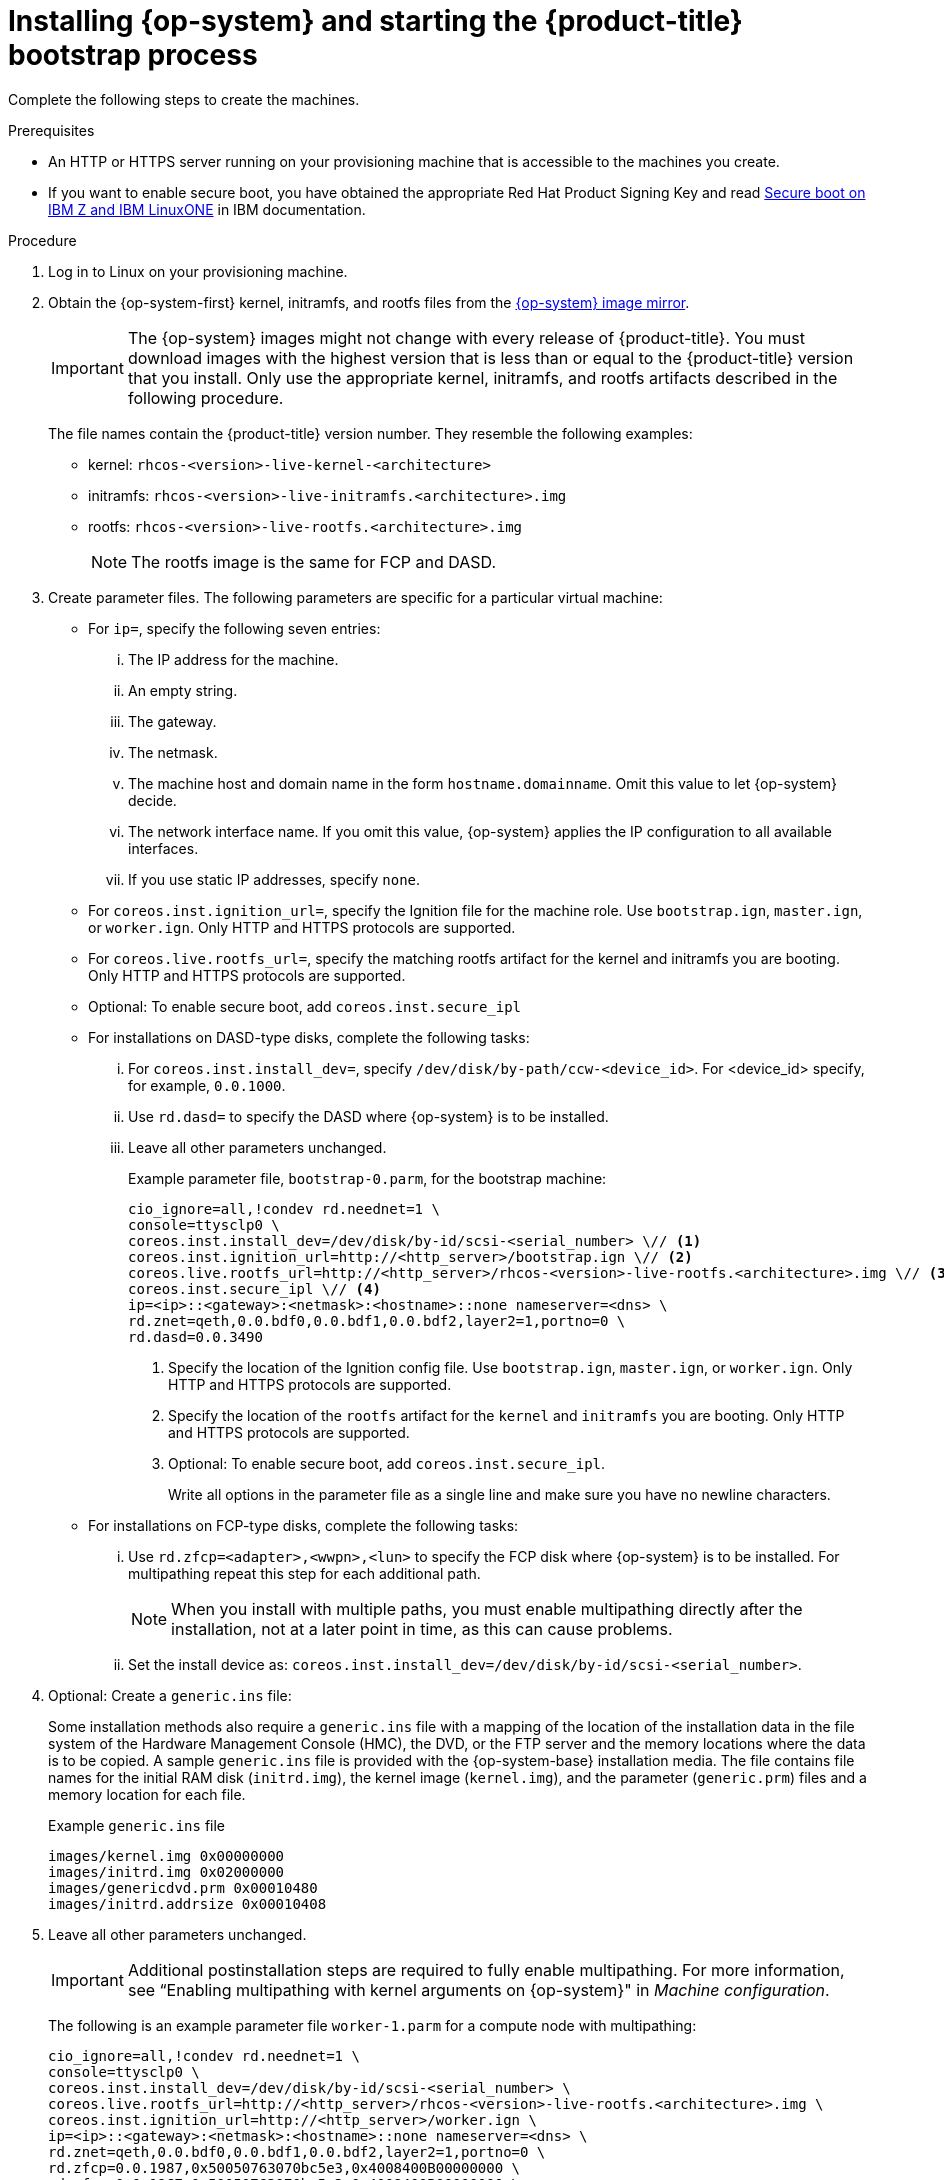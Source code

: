// Module included in the following assemblies:
//
// * installing/installing_ibm_z/installing-ibm-z.adoc
// * installing/installing_ibm_z/installing-restricted-networks-ibm-z.adoc
// * installing/installing_ibm_z/installing-ibm-z-lpar.adoc
// * installing/installing_ibm_z/installing-restricted-networks-ibm-z-lpar.adoc


ifeval::["{context}" == "installing-ibm-z"]
:ibm-z:
endif::[]
ifeval::["{context}" == "installing-restricted-networks-ibm-z"]
:ibm-z:
endif::[]
ifeval::["{context}" == "installing-ibm-z-lpar"]
:ibm-z-lpar:
endif::[]
ifeval::["{context}" == "installing-restricted-networks-ibm-z-lpar"]
:ibm-z-lpar:
endif::[]

:_mod-docs-content-type: PROCEDURE
[id="installation-user-infra-machines-iso-ibm-z_{context}"]
= Installing {op-system} and starting the {product-title} bootstrap process

ifdef::ibm-z[]
To install {product-title} on {ibm-z-name} infrastructure that you provision, you must install {op-system-first} on z/VM guest virtual machines. When you install {op-system}, you must provide the Ignition config file that was generated by the {product-title} installation program for the type of machine you are installing. If you have configured suitable networking, DNS, and load balancing infrastructure, the {product-title} bootstrap process begins automatically after the {op-system} z/VM guest virtual machines have rebooted.
endif::ibm-z[]
ifdef::ibm-z-lpar[]
To install {product-title} on {ibm-z-name} infrastructure that you provision, you must install {op-system-first} in an LPAR. When you install {op-system}, you must provide the Ignition config file that was generated by the {product-title} installation program for the type of machine you are installing. If you have configured suitable networking, DNS, and load balancing infrastructure, the {product-title} bootstrap process begins automatically after the {op-system} guest machines have rebooted.
endif::ibm-z-lpar[]

Complete the following steps to create the machines.

.Prerequisites

* An HTTP or HTTPS server running on your provisioning machine that is accessible to the machines you create.
* If you want to enable secure boot, you have obtained the appropriate Red Hat Product Signing Key and read link:https://www.ibm.com/docs/en/linux-on-systems?topic=security-secure-boot-linux-onibm-z-linuxone[Secure boot on IBM Z and IBM LinuxONE] in IBM documentation.

.Procedure

. Log in to Linux on your provisioning machine.

. Obtain the {op-system-first} kernel, initramfs, and rootfs files from the link:https://mirror.openshift.com/pub/openshift-v4/s390x/dependencies/rhcos/latest/[{op-system} image mirror].
+
[IMPORTANT]
====
The {op-system} images might not change with every release of {product-title}.
You must download images with the highest version that is less than or equal
to the {product-title} version that you install. Only use the appropriate kernel, initramfs, and rootfs artifacts described in the following procedure.
====
+
The file names contain the {product-title} version number. They resemble the following examples:

* kernel: `rhcos-<version>-live-kernel-<architecture>`
* initramfs: `rhcos-<version>-live-initramfs.<architecture>.img`
* rootfs: `rhcos-<version>-live-rootfs.<architecture>.img`
+
[NOTE]
====
The rootfs image is the same for FCP and DASD.
====
+
. Create parameter files. The following parameters are specific for a particular virtual machine:

** For `ip=`, specify the following seven entries:
... The IP address for the machine.
... An empty string.
... The gateway.
... The netmask.
... The machine host and domain name in the form `hostname.domainname`. Omit this value to let {op-system} decide.
... The network interface name. If you omit this value, {op-system} applies the IP configuration to all available interfaces.
... If you use static IP addresses, specify `none`.
** For `coreos.inst.ignition_url=`, specify the Ignition file for the machine role. Use `bootstrap.ign`, `master.ign`, or `worker.ign`. Only HTTP and HTTPS protocols are supported.
** For `coreos.live.rootfs_url=`, specify the matching rootfs artifact for the kernel and initramfs you are booting. Only HTTP and HTTPS protocols are supported.
** Optional: To enable secure boot, add `coreos.inst.secure_ipl`

** For installations on DASD-type disks, complete the following tasks:
... For `coreos.inst.install_dev=`, specify `/dev/disk/by-path/ccw-<device_id>`. For <device_id> specify, for example, `0.0.1000`.
... Use `rd.dasd=` to specify the DASD where {op-system} is to be installed.
... Leave all other parameters unchanged.
+
Example parameter file, `bootstrap-0.parm`, for the bootstrap machine:
+
[source,terminal]
----
cio_ignore=all,!condev rd.neednet=1 \
console=ttysclp0 \
coreos.inst.install_dev=/dev/disk/by-id/scsi-<serial_number> \// <1>
coreos.inst.ignition_url=http://<http_server>/bootstrap.ign \// <2>
coreos.live.rootfs_url=http://<http_server>/rhcos-<version>-live-rootfs.<architecture>.img \// <3>
coreos.inst.secure_ipl \// <4>
ip=<ip>::<gateway>:<netmask>:<hostname>::none nameserver=<dns> \
rd.znet=qeth,0.0.bdf0,0.0.bdf1,0.0.bdf2,layer2=1,portno=0 \
rd.dasd=0.0.3490
----
ifdef::ibm-z[]
<1> Specify a unique fully qualified path depending on disk type. This can be either DASD-type or FCP-type disks.
endif::ibm-z[]
ifdef::ibm-z-lpar[]
<1> Specify a unique fully qualified path depending on disk type. This can be either DASD-type, FCP-type, or NVMe-type disks.
endif::ibm-z-lpar[]
<2> Specify the location of the Ignition config file. Use `bootstrap.ign`, `master.ign`, or `worker.ign`. Only HTTP and HTTPS protocols are supported.
<3> Specify the location of the `rootfs` artifact for the `kernel` and `initramfs` you are booting. Only HTTP and HTTPS protocols are supported.
<4> Optional: To enable secure boot, add `coreos.inst.secure_ipl`.
+
Write all options in the parameter file as a single line and make sure you have no newline characters.

** For installations on FCP-type disks, complete the following tasks:
... Use `rd.zfcp=<adapter>,<wwpn>,<lun>` to specify the FCP disk where {op-system} is to be installed. For multipathing repeat this step for each additional path.
+
[NOTE]
====
When you install with multiple paths, you must enable multipathing directly after the installation, not at a later point in time, as this can cause problems.
====
... Set the install device as: `coreos.inst.install_dev=/dev/disk/by-id/scsi-<serial_number>`.

. Optional: Create a `generic.ins` file:
+
Some installation methods also require a `generic.ins` file with a mapping of the location of the installation data in the file system of the Hardware Management Console (HMC), the DVD, or the FTP server and the memory locations where the data is to be copied. A sample `generic.ins` file is provided with the {op-system-base} installation media. The file contains file names for the initial RAM disk (`initrd.img`), the kernel image (`kernel.img`), and the parameter (`generic.prm`) files and a memory location for each file.
+
.Example `generic.ins` file
[source,terminal]
----
images/kernel.img 0x00000000
images/initrd.img 0x02000000
images/genericdvd.prm 0x00010480
images/initrd.addrsize 0x00010408
----

. Leave all other parameters unchanged.
+
[IMPORTANT]
====
Additional postinstallation steps are required to fully enable multipathing. For more information, see “Enabling multipathing with kernel arguments on {op-system}" in _Machine configuration_.
====
// Add xref once it's allowed.
+
The following is an example parameter file `worker-1.parm` for a compute node with multipathing:
+
[source,terminal]
----
cio_ignore=all,!condev rd.neednet=1 \
console=ttysclp0 \
coreos.inst.install_dev=/dev/disk/by-id/scsi-<serial_number> \
coreos.live.rootfs_url=http://<http_server>/rhcos-<version>-live-rootfs.<architecture>.img \
coreos.inst.ignition_url=http://<http_server>/worker.ign \
ip=<ip>::<gateway>:<netmask>:<hostname>::none nameserver=<dns> \
rd.znet=qeth,0.0.bdf0,0.0.bdf1,0.0.bdf2,layer2=1,portno=0 \
rd.zfcp=0.0.1987,0x50050763070bc5e3,0x4008400B00000000 \
rd.zfcp=0.0.19C7,0x50050763070bc5e3,0x4008400B00000000 \
rd.zfcp=0.0.1987,0x50050763071bc5e3,0x4008400B00000000 \
rd.zfcp=0.0.19C7,0x50050763071bc5e3,0x4008400B00000000
----
+
Write all options in the parameter file as a single line and make sure you have no newline characters.

ifdef::ibm-z[]
. Transfer the initramfs, kernel, parameter files, and {op-system} images to z/VM, for example with FTP. For details about how to transfer the files with FTP and boot from the virtual reader, see link:https://docs.redhat.com/en/documentation/red_hat_enterprise_linux/9/html-single/interactively_installing_rhel_over_the_network/index#installing-under-z-vm_booting-the-installation-media[Booting the installation on {ibm-z-name} to install {op-system-base} in z/VM].
. Punch the files to the virtual reader of the z/VM guest virtual machine that is to become your bootstrap node.
+
See link:https://www.ibm.com/docs/en/zvm/latest?topic=commands-punch[PUNCH] ({ibm-name} Documentation).
+
[TIP]
====
You can use the CP PUNCH command or, if you use Linux, the **vmur** command to transfer files between two z/VM guest virtual machines.
====
+
. Log in to CMS on the bootstrap machine.
. IPL the bootstrap machine from the reader:
+
----
$ ipl c
----
+
See link:https://www.ibm.com/docs/en/zvm/latest?topic=commands-ipl[IPL] ({ibm-name} Documentation).
+
endif::ibm-z[]
ifdef::ibm-z-lpar[]
. Transfer the initramfs, kernel, parameter files, and {op-system} images to the LPAR, for example with FTP. For details about how to transfer the files with FTP and boot, see link:https://docs.redhat.com/en/documentation/red_hat_enterprise_linux/9/html-single/interactively_installing_rhel_over_the_network/index#installing-in-an-lpar_booting-the-installation-media[Booting the installation on {ibm-z-name} to install {op-system-base} in an LPAR].

. Boot the machine
endif::ibm-z-lpar[]

. Repeat this procedure for the other machines in the cluster.

ifeval::["{context}" == "installing-ibm-z"]
:!ibm-z:
endif::[]
ifeval::["{context}" == "installing-restricted-networks-ibm-z"]
:!ibm-z:
endif::[]
ifeval::["{context}" == "installing-ibm-z-lpar"]
:!ibm-z-lpar:
endif::[]
ifeval::["{context}" == "installing-restricted-networks-ibm-z-lpar"]
:!ibm-z-lpar:
endif::[]
